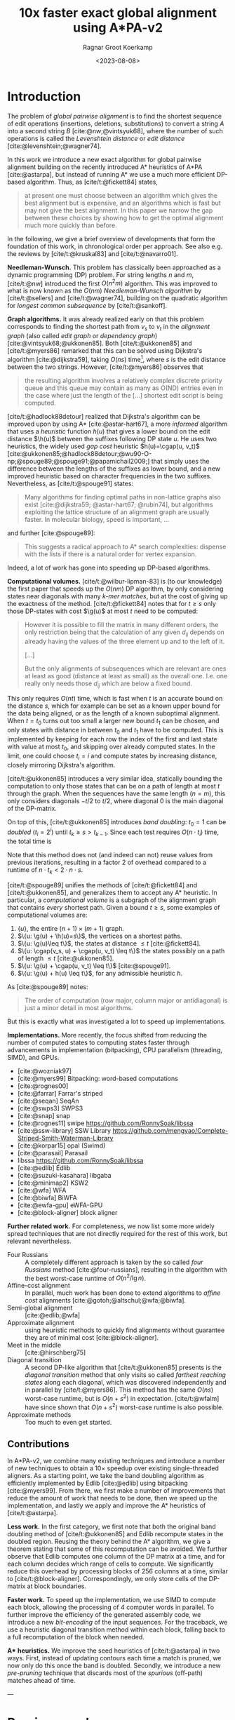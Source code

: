 #+title: 10x faster exact global alignment using A*PA-v2
#+HUGO_SECTION: posts
#+HUGO_TAGS: paper-draft
#+HUGO_LEVEL_OFFSET: 1
#+OPTIONS: ^:{}
#+hugo_front_matter_key_replace: author>authors
#+toc: headlines 3
#+date: <2023-08-08>
#+author: Ragnar Groot Koerkamp

\begin{equation*}
\newcommand{\g}{g^*}
\newcommand{\h}{h^*}
\newcommand{\cgap}{c_{\texttt{gap}}}
\end{equation*}

* Introduction

The problem of /global pairwise alignment/ is to find the shortest sequence of
edit operations (insertions, deletions, substitutions) to convert a string $A$
into a second string $B$ [cite:@nw;@vintsyuk68], where the number of such
operations is called the /Levenshtein distance/ or /edit distance/
[cite:@levenshtein;@wagner74].

In this work we introduce a new exact algorithm for global pairwise alignment
building on the recently introduced A* heuristics of A*PA [cite:@astarpa], but
instead of running A* we use a much more efficient DP-based algorithm. Thus, as
[cite/t:@fickett84] states,
#+begin_quote
at present one must choose between an algorithm which gives the best alignment
but is expensive, and an algorithms which is fast but may not give the best
alignment. In this paper we narrow the gap between these choices by showing how
to get the optimal alignment much more quickly than before.
#+end_quote

In the following, we give a brief overview of developments that form the
foundation of this work, in chronological order per approach.
See also e.g. the reviews by [cite/t:@kruskal83] and [cite/t:@navarro01].

*Needleman-Wunsch.* This problem has classically been approached as a dynamic
programming (DP) problem. For string lengths $n$ and $m$, [cite/t:@nw]
introduced the first $O(n^2m)$ algorithm.  This was improved to what is now
known as the $O(nm)$ /Needleman-Wunsch algorithm/ by [cite/t:@sellers] and
[cite/t:@wagner74], building on the quadratic algorithm for /longest common
subsequence/ by [cite/t:@sankoff].

*Graph algorithms.* It was already realized early on that this problem
corresponds to finding the shortest path from $v_s$ to $v_t$ in the /alignment
graph/ (also called /edit graph/ or /dependency graph/)
[cite:@vintsyuk68;@ukkonen85]. Both [cite/t:@ukkonen85] and [cite/t:@myers86]
remarked that this can be solved using Dijkstra's algorithm [cite:@dijkstra59],
taking $O(ns)$ time[fn::Although Ukkonen didn't realize this faster runtime and
only gave a bound of $O(nm \log (nm))$.], where $s$ is the edit distance between
the two strings.  However, [cite/t:@myers86] observes that
#+begin_quote
the resulting  algorithm involves a relatively complex discrete priority queue
and this queue  may contain as many as O(ND) entries even in the case where just
the length  of the [...] shortest edit script is being computed.
#+end_quote
[cite/t:@hadlock88detour] realized that Dijkstra's algorithm can be improved
upon by using A* [cite:@astar-hart67], a more /informed/ algorithm that uses a
/heuristic/ function $h(u)$ that gives a lower bound on the edit distance
$\h(u)$ between the suffixes following DP state $u$. He uses two heuristics, the widely
used /gap cost/ heuristic $h(u)=\cgap(u, v_t)$
[cite:@ukkonen85;@hadlock88detour;@wu90-O-np;@spouge89;@spouge91;@papamichail2009;]
that simply uses the difference between the lengths of the suffixes as lower
bound, and a new improved heuristic based on character frequencies in the two
suffixes.  Nevertheless, as [cite/t:@spouge91] states:
#+begin_quote
Many algorithms for finding optimal paths in non-lattice graphs also exist
[cite:@dijkstra59; @astar-hart67; @rubin74], but algorithms exploiting the
lattice structure of an alignment graph are usually faster. In molecular
biology, speed is important, ...
#+end_quote
and further [cite:@spouge89]:
#+begin_quote
This suggests a radical approach to A* search complexities: dispense with the
lists if there is a natural order for vertex expansion.
#+end_quote
Indeed, a lot of work has gone into speeding up DP-based algorithms.

*Computational volumes.* [cite/t:@wilbur-lipman-83] is (to our knowledge) the
first paper that speeds up the $O(nm)$ DP algorithm, by only considering states
near diagonals with many /k-mer matches/, but at the cost of giving up the exactness
of the method.  [cite/t:@fickett84] notes that for $t\geq s$ only those DP-states with cost $\g(u)$ at
most $t$ need to be computed:
#+begin_quote
However it is possible to fill the matrix in many different orders, the only
restriction being that the calculation of any given $d_{ij}$ depends on already
having the values of the three element up and to the left of it.

[...]

But the only alignments of subsequences which are relevant are ones at least as
good (distance at least as small) as the overall one. I.e. one really only needs
those $d_{ij}$ which are below a fixed bound.
#+end_quote
This only requires $O(nt)$ time, which is fast when $t$ is an accurate bound on
the distance $s$, which for example can be set as a known upper bound for the
data being aligned, or as the length of a known suboptimal alignment.  When
$t=t_0$ turns out too small a larger new bound $t_1$ can be chosen, and only
states with distance in between $t_0$ and $t_1$ have to be computed.  This is
implemented by keeping for each row the index of the first and last state with
value at most $t_0$, and skipping over already computed states.  In the limit,
one could choose $t_i = i$ and compute states by increasing distance,
closely mirroring Dijkstra's algorithm.

[cite/t:@ukkonen85] introduces a very similar idea, statically bounding the
computation to only those states that can be on a path of length at most $t$
through the graph. When the sequences have the same length ($n=m$), this only
considers diagonals $-t/2$ to $t/2$, where diagonal $0$ is the main diagonal of
the DP-matrix.

On top of this, [cite/t:@ukkonen85] introduces /band doubling/: $t_0=1$ can be /doubled/ ($t_i
= 2^i$) until $t_k \geq s > t_{k-1}$. Since each test requires $O(n \cdot t_i)$ time, the
total time is
\begin{equation}
n\cdot t_0 + \dots + n\cdot t_k
= n\cdot (2^0 + \dots + 2^k)
< n\cdot 2^{k+1} = 4\cdot n\cdot 2^{k-1} < 4\cdot n\cdot s = O(ns).
\end{equation}
Note that this method does not (and indeed can not) reuse values from previous
iterations, resulting in a factor $2$ of overhead compared to a runtime of
$n\cdot t_k < 2\cdot n\cdot s$.

[cite/t:@spouge89] unifies the methods of
[cite/t:@fickett84] and [cite/t:@ukkonen85], and generalizes them to accept any
A* heuristic. In particular, a /computational volume/ is a subgraph of the
alignment graph that contains /every/ shortest path. Given a bound $t\geq s$, some examples of
computational volumes are:
1. $\{u\}$, the entire $(n+1)\times (m+1)$ graph.
2. $\{u: \g(u) + \h(u)=s\}$, the vertices on a shortest paths.
3. $\{u: \g(u)\leq t\}$, the states at distance $\leq t$ [cite:@fickett84].
4. $\{u: \cgap(v_s, u) + \cgap(u, v_t) \leq t\}$ the states possibly on a path
   of length $\leq t$ [cite:@ukkonen85].
5. $\{u: \g(u) + \cgap(u, v_t) \leq t\}$ [cite:@spouge91].
6. $\{u: \g(u) + h(u) \leq t\}$, for any admissible heuristic $h$.

As [cite:@spouge89] notes:
#+begin_quote
The order of computation (row major, column major or antidiagonal) is just a
minor detail in most algorithms.
#+end_quote
But this is exactly what was investigated a lot to speed up implementations.

*Implementations.* More recently, the focus shifted from reducing the number of
computed states to computing states faster through advancements in
implementation (bitpacking), CPU parallelism (threading, SIMD), and GPUs.
- [cite:@wozniak97]
- [cite:@myers99] Bitpacking: word-based computations
- [cite:@rognes00]
- [cite:@farrar] Farrar's striped
- [cite:@seqan] SeqAn
- [cite:@swps3] SWPS3
- [cite:@snap] snap
- [cite:@rognes11] swipe https://github.com/RonnySoak/libssa
- [cite:@ssw-library] SSW Library https://github.com/mengyao/Complete-Striped-Smith-Waterman-Library
- [cite:@korpar15] opal (Swimd)
- [cite:@parasail] Parasail
- libssa https://github.com/RonnySoak/libssa
- [cite:@edlib] Edlib
- [cite:@suzuki-kasahara] libgaba
- [cite:@minimap2] KSW2
- [cite:@wfa] WFA
- [cite:@biwfa] BiWFA
- [cite:@ewfa-gpu] eWFA-GPU
- [cite:@block-aligner] block aligner


*Further related work.*
For completeness, we now list some more widely spread techniques that are not
directly required for the rest of this work, but relevant nevertheless.

- Four Russians :: A completely different approach is taken by the so called
  /four Russians/ method [cite:@four-russians], resulting in the algorithm with
  the best worst-case runtime of $O(n^2/\lg n)$.
- Affine-cost alignment :: In parallel, much work has been done to extend
  algorithms to /affine cost/ alignments [cite:@gotoh;@altschul;@wfa;@biwfa].
- Semi-global alignment :: [cite:@edlib;@wfa]
- Approximate alignment :: using heuristic methods to quickly find alignments
  without guarantee they are of minimal cost [cite:@block-aligner].
- Meet in the middle :: [cite:@hirschberg75]
- Diagonal transition :: A second DP-like algorithm that [cite/t:@ukkonen85]
  presents is the /diagonal transition/ method that only visits so called
  /farthest reaching states/ along each diagonal, which was discovered
  independently and in parallel by [cite/t:@myers86]. This method has the same
  $O(ns)$ worst-case runtime, but is $O(n+s^2)$ in expectation. [cite/t:@wfalm]
  have since shown that $O(n+s^2)$ worst-case runtime is also possible.
- Approximate methods :: Too much to even get started.


** Contributions

In A*PA-v2, we combine many existing techniques and introduce a number of new
techniques to obtain a $10\times$ speedup over existing single-threaded aligners.
As a starting point, we take the band doubling algorithm as efficiently
implemented by Edlib [cite:@edlib] using bitpacking [cite:@myers99].
From there, we first make a number of improvements that reduce the amount of work
that needs to be done, then we speed up the implementation, and lastly we apply
and improve the A* heuristics of [cite/t:@astarpa].

*Less work.* In the first category, we first note that both the original
band doubling method of [cite/t:@ukkonen85] and Edlib recompute states in the
doubled region. Reusing the theory behind the A* algorithm, we give a theorem
stating that some of this recomputation can be avoided.  We further observe that
Edlib computes one column of the DP matrix at a time, and for each column
decides which range of cells to compute.  We significantly reduce this overhead
by processing blocks of $256$ columns at a time, similar to
[cite/t:@block-aligner]. Correspondingly, we only store cells of the DP-matrix
at block boundaries.

*Faster work.* To speed up the implementation, we use SIMD to compute each
block, allowing the processing of $4$ computer words in parallel. To further
improve the efficiency of the generated assembly code, we introduce a new
/bit-encoding/ of the input sequences.  For the traceback, we use a heuristic
diagonal transition method within each block, falling back to a full
recomputation of the block when needed.

*A** *heuristics.* We improve the seed heuristics of [cite/t:@astarpa] in two ways. First,
instead of updating contours each time a match is pruned, we now only do this
once the band is doubled. Secondly, we introduce a new /pre-pruning/ technique
that discards most of the /spurious/ (off-path) matches ahead of time.

---

* Previous work
** Edlib
- Band doubling
- Gap heuristic
- Bitpacking
** WFA
- Diagonal transition
** Block aligner
- Block-based
- SIMD
** A*PA
- A* / graph / DT
- SH/CSH/GCSH
- Pruning
* Methods
First, we reduce the amount of meta overhead in Edlib.
Then, we speed up the implementation further. At this point, we should simply
have a more efficient reimplementation that roughly mimicks Edlib.

On top of that, we can apply the A*PA heuristics for further speed gains on large/complex
alignments, at the cost of larger precomputation time to build the heuristic.

** Algorithm
Reducing overhead and doing less work.
- Blocks
  - Param: block size
- Sparse heuristic
- Sparse memory
- Param: sparsity, same as block size
- Incremental doubling
- DT Trace
  - Param: x-drop
- Local doubling??

  Needs further finetuning and doesn't seem to give much -- global band doubling
  with pruning is already quite efficient.
** Implementation
Doing work faster.
- SIMD
- Bit profile
** Improved A* Heuristics
- Local pruning
  - Param: length of lookahead
- Lazy pruning
* Results
Compare
- Edlib
- WFA
- A*PA
- A*PA-v2 without heuristics
- A*PA-v2 with heuristics
on
- synthetic data
- human ONT reads
- human ONT reads with genetic variation

Important:
- Find threshold where heuristics become worth the overhead
- Show benefit of each of the optimizations
- Show sensitivity to parameter tuning

* Acknowledgements

#+print_bibliography:
